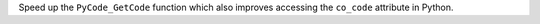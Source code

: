 Speed up the ``PyCode_GetCode`` function which also improves accessing the ``co_code`` attribute in Python.
